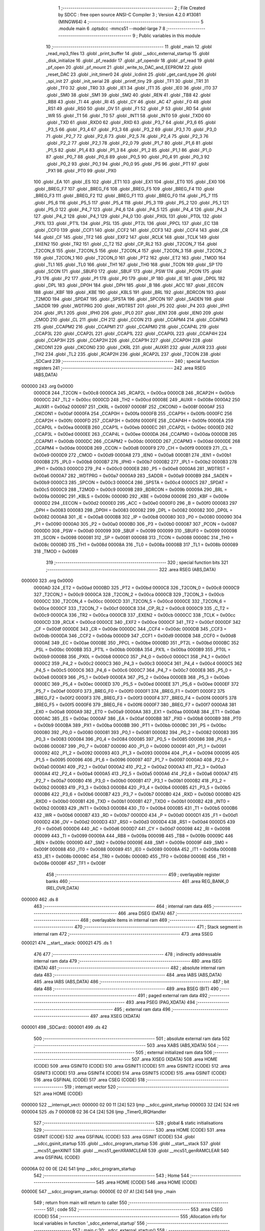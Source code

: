                                       1 ;--------------------------------------------------------
                                      2 ; File Created by SDCC : free open source ANSI-C Compiler
                                      3 ; Version 4.2.0 #13081 (MINGW64)
                                      4 ;--------------------------------------------------------
                                      5 	.module main
                                      6 	.optsdcc -mmcs51 --model-large
                                      7 	
                                      8 ;--------------------------------------------------------
                                      9 ; Public variables in this module
                                     10 ;--------------------------------------------------------
                                     11 	.globl _main
                                     12 	.globl _read_mp3_files
                                     13 	.globl _print_buffer
                                     14 	.globl __sdcc_external_startup
                                     15 	.globl _disk_initialize
                                     16 	.globl _pf_readdir
                                     17 	.globl _pf_opendir
                                     18 	.globl _pf_read
                                     19 	.globl _pf_open
                                     20 	.globl _pf_mount
                                     21 	.globl _write_to_DAC_and_EEPROM
                                     22 	.globl _reset_DAC
                                     23 	.globl _init_timer0
                                     24 	.globl _lcdinit
                                     25 	.globl _get_card_type
                                     26 	.globl _spi_init
                                     27 	.globl _init_serial
                                     28 	.globl _printf_tiny
                                     29 	.globl _TF1
                                     30 	.globl _TR1
                                     31 	.globl _TF0
                                     32 	.globl _TR0
                                     33 	.globl _IE1
                                     34 	.globl _IT1
                                     35 	.globl _IE0
                                     36 	.globl _IT0
                                     37 	.globl _SM0
                                     38 	.globl _SM1
                                     39 	.globl _SM2
                                     40 	.globl _REN
                                     41 	.globl _TB8
                                     42 	.globl _RB8
                                     43 	.globl _TI
                                     44 	.globl _RI
                                     45 	.globl _CY
                                     46 	.globl _AC
                                     47 	.globl _F0
                                     48 	.globl _RS1
                                     49 	.globl _RS0
                                     50 	.globl _OV
                                     51 	.globl _F1
                                     52 	.globl _P
                                     53 	.globl _RD
                                     54 	.globl _WR
                                     55 	.globl _T1
                                     56 	.globl _T0
                                     57 	.globl _INT1
                                     58 	.globl _INT0
                                     59 	.globl _TXD0
                                     60 	.globl _TXD
                                     61 	.globl _RXD0
                                     62 	.globl _RXD
                                     63 	.globl _P3_7
                                     64 	.globl _P3_6
                                     65 	.globl _P3_5
                                     66 	.globl _P3_4
                                     67 	.globl _P3_3
                                     68 	.globl _P3_2
                                     69 	.globl _P3_1
                                     70 	.globl _P3_0
                                     71 	.globl _P2_7
                                     72 	.globl _P2_6
                                     73 	.globl _P2_5
                                     74 	.globl _P2_4
                                     75 	.globl _P2_3
                                     76 	.globl _P2_2
                                     77 	.globl _P2_1
                                     78 	.globl _P2_0
                                     79 	.globl _P1_7
                                     80 	.globl _P1_6
                                     81 	.globl _P1_5
                                     82 	.globl _P1_4
                                     83 	.globl _P1_3
                                     84 	.globl _P1_2
                                     85 	.globl _P1_1
                                     86 	.globl _P1_0
                                     87 	.globl _P0_7
                                     88 	.globl _P0_6
                                     89 	.globl _P0_5
                                     90 	.globl _P0_4
                                     91 	.globl _P0_3
                                     92 	.globl _P0_2
                                     93 	.globl _P0_1
                                     94 	.globl _P0_0
                                     95 	.globl _PS
                                     96 	.globl _PT1
                                     97 	.globl _PX1
                                     98 	.globl _PT0
                                     99 	.globl _PX0
                                    100 	.globl _EA
                                    101 	.globl _ES
                                    102 	.globl _ET1
                                    103 	.globl _EX1
                                    104 	.globl _ET0
                                    105 	.globl _EX0
                                    106 	.globl _BREG_F7
                                    107 	.globl _BREG_F6
                                    108 	.globl _BREG_F5
                                    109 	.globl _BREG_F4
                                    110 	.globl _BREG_F3
                                    111 	.globl _BREG_F2
                                    112 	.globl _BREG_F1
                                    113 	.globl _BREG_F0
                                    114 	.globl _P5_7
                                    115 	.globl _P5_6
                                    116 	.globl _P5_5
                                    117 	.globl _P5_4
                                    118 	.globl _P5_3
                                    119 	.globl _P5_2
                                    120 	.globl _P5_1
                                    121 	.globl _P5_0
                                    122 	.globl _P4_7
                                    123 	.globl _P4_6
                                    124 	.globl _P4_5
                                    125 	.globl _P4_4
                                    126 	.globl _P4_3
                                    127 	.globl _P4_2
                                    128 	.globl _P4_1
                                    129 	.globl _P4_0
                                    130 	.globl _PX0L
                                    131 	.globl _PT0L
                                    132 	.globl _PX1L
                                    133 	.globl _PT1L
                                    134 	.globl _PSL
                                    135 	.globl _PT2L
                                    136 	.globl _PPCL
                                    137 	.globl _EC
                                    138 	.globl _CCF0
                                    139 	.globl _CCF1
                                    140 	.globl _CCF2
                                    141 	.globl _CCF3
                                    142 	.globl _CCF4
                                    143 	.globl _CR
                                    144 	.globl _CF
                                    145 	.globl _TF2
                                    146 	.globl _EXF2
                                    147 	.globl _RCLK
                                    148 	.globl _TCLK
                                    149 	.globl _EXEN2
                                    150 	.globl _TR2
                                    151 	.globl _C_T2
                                    152 	.globl _CP_RL2
                                    153 	.globl _T2CON_7
                                    154 	.globl _T2CON_6
                                    155 	.globl _T2CON_5
                                    156 	.globl _T2CON_4
                                    157 	.globl _T2CON_3
                                    158 	.globl _T2CON_2
                                    159 	.globl _T2CON_1
                                    160 	.globl _T2CON_0
                                    161 	.globl _PT2
                                    162 	.globl _ET2
                                    163 	.globl _TMOD
                                    164 	.globl _TL1
                                    165 	.globl _TL0
                                    166 	.globl _TH1
                                    167 	.globl _TH0
                                    168 	.globl _TCON
                                    169 	.globl _SP
                                    170 	.globl _SCON
                                    171 	.globl _SBUF0
                                    172 	.globl _SBUF
                                    173 	.globl _PSW
                                    174 	.globl _PCON
                                    175 	.globl _P3
                                    176 	.globl _P2
                                    177 	.globl _P1
                                    178 	.globl _P0
                                    179 	.globl _IP
                                    180 	.globl _IE
                                    181 	.globl _DP0L
                                    182 	.globl _DPL
                                    183 	.globl _DP0H
                                    184 	.globl _DPH
                                    185 	.globl _B
                                    186 	.globl _ACC
                                    187 	.globl _EECON
                                    188 	.globl _KBF
                                    189 	.globl _KBE
                                    190 	.globl _KBLS
                                    191 	.globl _BRL
                                    192 	.globl _BDRCON
                                    193 	.globl _T2MOD
                                    194 	.globl _SPDAT
                                    195 	.globl _SPSTA
                                    196 	.globl _SPCON
                                    197 	.globl _SADEN
                                    198 	.globl _SADDR
                                    199 	.globl _WDTPRG
                                    200 	.globl _WDTRST
                                    201 	.globl _P5
                                    202 	.globl _P4
                                    203 	.globl _IPH1
                                    204 	.globl _IPL1
                                    205 	.globl _IPH0
                                    206 	.globl _IPL0
                                    207 	.globl _IEN1
                                    208 	.globl _IEN0
                                    209 	.globl _CMOD
                                    210 	.globl _CL
                                    211 	.globl _CH
                                    212 	.globl _CCON
                                    213 	.globl _CCAPM4
                                    214 	.globl _CCAPM3
                                    215 	.globl _CCAPM2
                                    216 	.globl _CCAPM1
                                    217 	.globl _CCAPM0
                                    218 	.globl _CCAP4L
                                    219 	.globl _CCAP3L
                                    220 	.globl _CCAP2L
                                    221 	.globl _CCAP1L
                                    222 	.globl _CCAP0L
                                    223 	.globl _CCAP4H
                                    224 	.globl _CCAP3H
                                    225 	.globl _CCAP2H
                                    226 	.globl _CCAP1H
                                    227 	.globl _CCAP0H
                                    228 	.globl _CKCON1
                                    229 	.globl _CKCON0
                                    230 	.globl _CKRL
                                    231 	.globl _AUXR1
                                    232 	.globl _AUXR
                                    233 	.globl _TH2
                                    234 	.globl _TL2
                                    235 	.globl _RCAP2H
                                    236 	.globl _RCAP2L
                                    237 	.globl _T2CON
                                    238 	.globl _SDCard
                                    239 ;--------------------------------------------------------
                                    240 ; special function registers
                                    241 ;--------------------------------------------------------
                                    242 	.area RSEG    (ABS,DATA)
      000000                        243 	.org 0x0000
                           0000C8   244 _T2CON	=	0x00c8
                           0000CA   245 _RCAP2L	=	0x00ca
                           0000CB   246 _RCAP2H	=	0x00cb
                           0000CC   247 _TL2	=	0x00cc
                           0000CD   248 _TH2	=	0x00cd
                           00008E   249 _AUXR	=	0x008e
                           0000A2   250 _AUXR1	=	0x00a2
                           000097   251 _CKRL	=	0x0097
                           00008F   252 _CKCON0	=	0x008f
                           0000AF   253 _CKCON1	=	0x00af
                           0000FA   254 _CCAP0H	=	0x00fa
                           0000FB   255 _CCAP1H	=	0x00fb
                           0000FC   256 _CCAP2H	=	0x00fc
                           0000FD   257 _CCAP3H	=	0x00fd
                           0000FE   258 _CCAP4H	=	0x00fe
                           0000EA   259 _CCAP0L	=	0x00ea
                           0000EB   260 _CCAP1L	=	0x00eb
                           0000EC   261 _CCAP2L	=	0x00ec
                           0000ED   262 _CCAP3L	=	0x00ed
                           0000EE   263 _CCAP4L	=	0x00ee
                           0000DA   264 _CCAPM0	=	0x00da
                           0000DB   265 _CCAPM1	=	0x00db
                           0000DC   266 _CCAPM2	=	0x00dc
                           0000DD   267 _CCAPM3	=	0x00dd
                           0000DE   268 _CCAPM4	=	0x00de
                           0000D8   269 _CCON	=	0x00d8
                           0000F9   270 _CH	=	0x00f9
                           0000E9   271 _CL	=	0x00e9
                           0000D9   272 _CMOD	=	0x00d9
                           0000A8   273 _IEN0	=	0x00a8
                           0000B1   274 _IEN1	=	0x00b1
                           0000B8   275 _IPL0	=	0x00b8
                           0000B7   276 _IPH0	=	0x00b7
                           0000B2   277 _IPL1	=	0x00b2
                           0000B3   278 _IPH1	=	0x00b3
                           0000C0   279 _P4	=	0x00c0
                           0000E8   280 _P5	=	0x00e8
                           0000A6   281 _WDTRST	=	0x00a6
                           0000A7   282 _WDTPRG	=	0x00a7
                           0000A9   283 _SADDR	=	0x00a9
                           0000B9   284 _SADEN	=	0x00b9
                           0000C3   285 _SPCON	=	0x00c3
                           0000C4   286 _SPSTA	=	0x00c4
                           0000C5   287 _SPDAT	=	0x00c5
                           0000C9   288 _T2MOD	=	0x00c9
                           00009B   289 _BDRCON	=	0x009b
                           00009A   290 _BRL	=	0x009a
                           00009C   291 _KBLS	=	0x009c
                           00009D   292 _KBE	=	0x009d
                           00009E   293 _KBF	=	0x009e
                           0000D2   294 _EECON	=	0x00d2
                           0000E0   295 _ACC	=	0x00e0
                           0000F0   296 _B	=	0x00f0
                           000083   297 _DPH	=	0x0083
                           000083   298 _DP0H	=	0x0083
                           000082   299 _DPL	=	0x0082
                           000082   300 _DP0L	=	0x0082
                           0000A8   301 _IE	=	0x00a8
                           0000B8   302 _IP	=	0x00b8
                           000080   303 _P0	=	0x0080
                           000090   304 _P1	=	0x0090
                           0000A0   305 _P2	=	0x00a0
                           0000B0   306 _P3	=	0x00b0
                           000087   307 _PCON	=	0x0087
                           0000D0   308 _PSW	=	0x00d0
                           000099   309 _SBUF	=	0x0099
                           000099   310 _SBUF0	=	0x0099
                           000098   311 _SCON	=	0x0098
                           000081   312 _SP	=	0x0081
                           000088   313 _TCON	=	0x0088
                           00008C   314 _TH0	=	0x008c
                           00008D   315 _TH1	=	0x008d
                           00008A   316 _TL0	=	0x008a
                           00008B   317 _TL1	=	0x008b
                           000089   318 _TMOD	=	0x0089
                                    319 ;--------------------------------------------------------
                                    320 ; special function bits
                                    321 ;--------------------------------------------------------
                                    322 	.area RSEG    (ABS,DATA)
      000000                        323 	.org 0x0000
                           0000AD   324 _ET2	=	0x00ad
                           0000BD   325 _PT2	=	0x00bd
                           0000C8   326 _T2CON_0	=	0x00c8
                           0000C9   327 _T2CON_1	=	0x00c9
                           0000CA   328 _T2CON_2	=	0x00ca
                           0000CB   329 _T2CON_3	=	0x00cb
                           0000CC   330 _T2CON_4	=	0x00cc
                           0000CD   331 _T2CON_5	=	0x00cd
                           0000CE   332 _T2CON_6	=	0x00ce
                           0000CF   333 _T2CON_7	=	0x00cf
                           0000C8   334 _CP_RL2	=	0x00c8
                           0000C9   335 _C_T2	=	0x00c9
                           0000CA   336 _TR2	=	0x00ca
                           0000CB   337 _EXEN2	=	0x00cb
                           0000CC   338 _TCLK	=	0x00cc
                           0000CD   339 _RCLK	=	0x00cd
                           0000CE   340 _EXF2	=	0x00ce
                           0000CF   341 _TF2	=	0x00cf
                           0000DF   342 _CF	=	0x00df
                           0000DE   343 _CR	=	0x00de
                           0000DC   344 _CCF4	=	0x00dc
                           0000DB   345 _CCF3	=	0x00db
                           0000DA   346 _CCF2	=	0x00da
                           0000D9   347 _CCF1	=	0x00d9
                           0000D8   348 _CCF0	=	0x00d8
                           0000AE   349 _EC	=	0x00ae
                           0000BE   350 _PPCL	=	0x00be
                           0000BD   351 _PT2L	=	0x00bd
                           0000BC   352 _PSL	=	0x00bc
                           0000BB   353 _PT1L	=	0x00bb
                           0000BA   354 _PX1L	=	0x00ba
                           0000B9   355 _PT0L	=	0x00b9
                           0000B8   356 _PX0L	=	0x00b8
                           0000C0   357 _P4_0	=	0x00c0
                           0000C1   358 _P4_1	=	0x00c1
                           0000C2   359 _P4_2	=	0x00c2
                           0000C3   360 _P4_3	=	0x00c3
                           0000C4   361 _P4_4	=	0x00c4
                           0000C5   362 _P4_5	=	0x00c5
                           0000C6   363 _P4_6	=	0x00c6
                           0000C7   364 _P4_7	=	0x00c7
                           0000E8   365 _P5_0	=	0x00e8
                           0000E9   366 _P5_1	=	0x00e9
                           0000EA   367 _P5_2	=	0x00ea
                           0000EB   368 _P5_3	=	0x00eb
                           0000EC   369 _P5_4	=	0x00ec
                           0000ED   370 _P5_5	=	0x00ed
                           0000EE   371 _P5_6	=	0x00ee
                           0000EF   372 _P5_7	=	0x00ef
                           0000F0   373 _BREG_F0	=	0x00f0
                           0000F1   374 _BREG_F1	=	0x00f1
                           0000F2   375 _BREG_F2	=	0x00f2
                           0000F3   376 _BREG_F3	=	0x00f3
                           0000F4   377 _BREG_F4	=	0x00f4
                           0000F5   378 _BREG_F5	=	0x00f5
                           0000F6   379 _BREG_F6	=	0x00f6
                           0000F7   380 _BREG_F7	=	0x00f7
                           0000A8   381 _EX0	=	0x00a8
                           0000A9   382 _ET0	=	0x00a9
                           0000AA   383 _EX1	=	0x00aa
                           0000AB   384 _ET1	=	0x00ab
                           0000AC   385 _ES	=	0x00ac
                           0000AF   386 _EA	=	0x00af
                           0000B8   387 _PX0	=	0x00b8
                           0000B9   388 _PT0	=	0x00b9
                           0000BA   389 _PX1	=	0x00ba
                           0000BB   390 _PT1	=	0x00bb
                           0000BC   391 _PS	=	0x00bc
                           000080   392 _P0_0	=	0x0080
                           000081   393 _P0_1	=	0x0081
                           000082   394 _P0_2	=	0x0082
                           000083   395 _P0_3	=	0x0083
                           000084   396 _P0_4	=	0x0084
                           000085   397 _P0_5	=	0x0085
                           000086   398 _P0_6	=	0x0086
                           000087   399 _P0_7	=	0x0087
                           000090   400 _P1_0	=	0x0090
                           000091   401 _P1_1	=	0x0091
                           000092   402 _P1_2	=	0x0092
                           000093   403 _P1_3	=	0x0093
                           000094   404 _P1_4	=	0x0094
                           000095   405 _P1_5	=	0x0095
                           000096   406 _P1_6	=	0x0096
                           000097   407 _P1_7	=	0x0097
                           0000A0   408 _P2_0	=	0x00a0
                           0000A1   409 _P2_1	=	0x00a1
                           0000A2   410 _P2_2	=	0x00a2
                           0000A3   411 _P2_3	=	0x00a3
                           0000A4   412 _P2_4	=	0x00a4
                           0000A5   413 _P2_5	=	0x00a5
                           0000A6   414 _P2_6	=	0x00a6
                           0000A7   415 _P2_7	=	0x00a7
                           0000B0   416 _P3_0	=	0x00b0
                           0000B1   417 _P3_1	=	0x00b1
                           0000B2   418 _P3_2	=	0x00b2
                           0000B3   419 _P3_3	=	0x00b3
                           0000B4   420 _P3_4	=	0x00b4
                           0000B5   421 _P3_5	=	0x00b5
                           0000B6   422 _P3_6	=	0x00b6
                           0000B7   423 _P3_7	=	0x00b7
                           0000B0   424 _RXD	=	0x00b0
                           0000B0   425 _RXD0	=	0x00b0
                           0000B1   426 _TXD	=	0x00b1
                           0000B1   427 _TXD0	=	0x00b1
                           0000B2   428 _INT0	=	0x00b2
                           0000B3   429 _INT1	=	0x00b3
                           0000B4   430 _T0	=	0x00b4
                           0000B5   431 _T1	=	0x00b5
                           0000B6   432 _WR	=	0x00b6
                           0000B7   433 _RD	=	0x00b7
                           0000D0   434 _P	=	0x00d0
                           0000D1   435 _F1	=	0x00d1
                           0000D2   436 _OV	=	0x00d2
                           0000D3   437 _RS0	=	0x00d3
                           0000D4   438 _RS1	=	0x00d4
                           0000D5   439 _F0	=	0x00d5
                           0000D6   440 _AC	=	0x00d6
                           0000D7   441 _CY	=	0x00d7
                           000098   442 _RI	=	0x0098
                           000099   443 _TI	=	0x0099
                           00009A   444 _RB8	=	0x009a
                           00009B   445 _TB8	=	0x009b
                           00009C   446 _REN	=	0x009c
                           00009D   447 _SM2	=	0x009d
                           00009E   448 _SM1	=	0x009e
                           00009F   449 _SM0	=	0x009f
                           000088   450 _IT0	=	0x0088
                           000089   451 _IE0	=	0x0089
                           00008A   452 _IT1	=	0x008a
                           00008B   453 _IE1	=	0x008b
                           00008C   454 _TR0	=	0x008c
                           00008D   455 _TF0	=	0x008d
                           00008E   456 _TR1	=	0x008e
                           00008F   457 _TF1	=	0x008f
                                    458 ;--------------------------------------------------------
                                    459 ; overlayable register banks
                                    460 ;--------------------------------------------------------
                                    461 	.area REG_BANK_0	(REL,OVR,DATA)
      000000                        462 	.ds 8
                                    463 ;--------------------------------------------------------
                                    464 ; internal ram data
                                    465 ;--------------------------------------------------------
                                    466 	.area DSEG    (DATA)
                                    467 ;--------------------------------------------------------
                                    468 ; overlayable items in internal ram
                                    469 ;--------------------------------------------------------
                                    470 ;--------------------------------------------------------
                                    471 ; Stack segment in internal ram
                                    472 ;--------------------------------------------------------
                                    473 	.area	SSEG
      000021                        474 __start__stack:
      000021                        475 	.ds	1
                                    476 
                                    477 ;--------------------------------------------------------
                                    478 ; indirectly addressable internal ram data
                                    479 ;--------------------------------------------------------
                                    480 	.area ISEG    (DATA)
                                    481 ;--------------------------------------------------------
                                    482 ; absolute internal ram data
                                    483 ;--------------------------------------------------------
                                    484 	.area IABS    (ABS,DATA)
                                    485 	.area IABS    (ABS,DATA)
                                    486 ;--------------------------------------------------------
                                    487 ; bit data
                                    488 ;--------------------------------------------------------
                                    489 	.area BSEG    (BIT)
                                    490 ;--------------------------------------------------------
                                    491 ; paged external ram data
                                    492 ;--------------------------------------------------------
                                    493 	.area PSEG    (PAG,XDATA)
                                    494 ;--------------------------------------------------------
                                    495 ; external ram data
                                    496 ;--------------------------------------------------------
                                    497 	.area XSEG    (XDATA)
      000001                        498 _SDCard::
      000001                        499 	.ds 42
                                    500 ;--------------------------------------------------------
                                    501 ; absolute external ram data
                                    502 ;--------------------------------------------------------
                                    503 	.area XABS    (ABS,XDATA)
                                    504 ;--------------------------------------------------------
                                    505 ; external initialized ram data
                                    506 ;--------------------------------------------------------
                                    507 	.area XISEG   (XDATA)
                                    508 	.area HOME    (CODE)
                                    509 	.area GSINIT0 (CODE)
                                    510 	.area GSINIT1 (CODE)
                                    511 	.area GSINIT2 (CODE)
                                    512 	.area GSINIT3 (CODE)
                                    513 	.area GSINIT4 (CODE)
                                    514 	.area GSINIT5 (CODE)
                                    515 	.area GSINIT  (CODE)
                                    516 	.area GSFINAL (CODE)
                                    517 	.area CSEG    (CODE)
                                    518 ;--------------------------------------------------------
                                    519 ; interrupt vector
                                    520 ;--------------------------------------------------------
                                    521 	.area HOME    (CODE)
      000000                        522 __interrupt_vect:
      000000 02 00 11         [24]  523 	ljmp	__sdcc_gsinit_startup
      000003 32               [24]  524 	reti
      000004                        525 	.ds	7
      00000B 02 36 C4         [24]  526 	ljmp	_Timer0_IRQHandler
                                    527 ;--------------------------------------------------------
                                    528 ; global & static initialisations
                                    529 ;--------------------------------------------------------
                                    530 	.area HOME    (CODE)
                                    531 	.area GSINIT  (CODE)
                                    532 	.area GSFINAL (CODE)
                                    533 	.area GSINIT  (CODE)
                                    534 	.globl __sdcc_gsinit_startup
                                    535 	.globl __sdcc_program_startup
                                    536 	.globl __start__stack
                                    537 	.globl __mcs51_genXINIT
                                    538 	.globl __mcs51_genXRAMCLEAR
                                    539 	.globl __mcs51_genRAMCLEAR
                                    540 	.area GSFINAL (CODE)
      00006A 02 00 0E         [24]  541 	ljmp	__sdcc_program_startup
                                    542 ;--------------------------------------------------------
                                    543 ; Home
                                    544 ;--------------------------------------------------------
                                    545 	.area HOME    (CODE)
                                    546 	.area HOME    (CODE)
      00000E                        547 __sdcc_program_startup:
      00000E 02 07 A1         [24]  548 	ljmp	_main
                                    549 ;	return from main will return to caller
                                    550 ;--------------------------------------------------------
                                    551 ; code
                                    552 ;--------------------------------------------------------
                                    553 	.area CSEG    (CODE)
                                    554 ;------------------------------------------------------------
                                    555 ;Allocation info for local variables in function '_sdcc_external_startup'
                                    556 ;------------------------------------------------------------
                                    557 ;	main.c:30: _sdcc_external_startup()
                                    558 ;	-----------------------------------------
                                    559 ;	 function _sdcc_external_startup
                                    560 ;	-----------------------------------------
      00051C                        561 __sdcc_external_startup:
                           000007   562 	ar7 = 0x07
                           000006   563 	ar6 = 0x06
                           000005   564 	ar5 = 0x05
                           000004   565 	ar4 = 0x04
                           000003   566 	ar3 = 0x03
                           000002   567 	ar2 = 0x02
                           000001   568 	ar1 = 0x01
                           000000   569 	ar0 = 0x00
                                    570 ;	main.c:33: AUXR |= (XRS1 | XRS0);
      00051C 43 8E 0C         [24]  571 	orl	_AUXR,#0x0c
                                    572 ;	main.c:34: AUXR &= ~(XRS2);
      00051F 53 8E EF         [24]  573 	anl	_AUXR,#0xef
                                    574 ;	main.c:36: init_serial();
      000522 12 31 A9         [24]  575 	lcall	_init_serial
                                    576 ;	main.c:37: return 0;
      000525 90 00 00         [24]  577 	mov	dptr,#0x0000
                                    578 ;	main.c:38: }
      000528 22               [24]  579 	ret
                                    580 ;------------------------------------------------------------
                                    581 ;Allocation info for local variables in function 'print_buffer'
                                    582 ;------------------------------------------------------------
                                    583 ;buff                      Allocated to registers r5 r6 r7 
                                    584 ;i                         Allocated to registers r3 r4 
                                    585 ;------------------------------------------------------------
                                    586 ;	main.c:40: void print_buffer(const BYTE *buff)
                                    587 ;	-----------------------------------------
                                    588 ;	 function print_buffer
                                    589 ;	-----------------------------------------
      000529                        590 _print_buffer:
      000529 AD 82            [24]  591 	mov	r5,dpl
      00052B AE 83            [24]  592 	mov	r6,dph
      00052D AF F0            [24]  593 	mov	r7,b
                                    594 ;	main.c:42: for(int i=0;i<RD_BLOCK_SIZE;i++){
      00052F 7B 00            [12]  595 	mov	r3,#0x00
      000531 7C 00            [12]  596 	mov	r4,#0x00
      000533                        597 00105$:
      000533 C3               [12]  598 	clr	c
      000534 EB               [12]  599 	mov	a,r3
      000535 94 40            [12]  600 	subb	a,#0x40
      000537 EC               [12]  601 	mov	a,r4
      000538 64 80            [12]  602 	xrl	a,#0x80
      00053A 94 80            [12]  603 	subb	a,#0x80
      00053C 40 01            [24]  604 	jc	00122$
      00053E 22               [24]  605 	ret
      00053F                        606 00122$:
                                    607 ;	main.c:43: if(((i + 1) >> 4) == 0){
      00053F 74 01            [12]  608 	mov	a,#0x01
      000541 2B               [12]  609 	add	a,r3
      000542 F9               [12]  610 	mov	r1,a
      000543 E4               [12]  611 	clr	a
      000544 3C               [12]  612 	addc	a,r4
      000545 C4               [12]  613 	swap	a
      000546 C9               [12]  614 	xch	a,r1
      000547 C4               [12]  615 	swap	a
      000548 54 0F            [12]  616 	anl	a,#0x0f
      00054A 69               [12]  617 	xrl	a,r1
      00054B C9               [12]  618 	xch	a,r1
      00054C 54 0F            [12]  619 	anl	a,#0x0f
      00054E C9               [12]  620 	xch	a,r1
      00054F 69               [12]  621 	xrl	a,r1
      000550 C9               [12]  622 	xch	a,r1
      000551 30 E3 02         [24]  623 	jnb	acc.3,00123$
      000554 44 F0            [12]  624 	orl	a,#0xf0
      000556                        625 00123$:
      000556 49               [12]  626 	orl	a,r1
      000557 70 23            [24]  627 	jnz	00102$
                                    628 ;	main.c:44: printf_tiny("\r\n");
      000559 C0 07            [24]  629 	push	ar7
      00055B C0 06            [24]  630 	push	ar6
      00055D C0 05            [24]  631 	push	ar5
      00055F C0 04            [24]  632 	push	ar4
      000561 C0 03            [24]  633 	push	ar3
      000563 74 45            [12]  634 	mov	a,#___str_0
      000565 C0 E0            [24]  635 	push	acc
      000567 74 3E            [12]  636 	mov	a,#(___str_0 >> 8)
      000569 C0 E0            [24]  637 	push	acc
      00056B 12 38 74         [24]  638 	lcall	_printf_tiny
      00056E 15 81            [12]  639 	dec	sp
      000570 15 81            [12]  640 	dec	sp
      000572 D0 03            [24]  641 	pop	ar3
      000574 D0 04            [24]  642 	pop	ar4
      000576 D0 05            [24]  643 	pop	ar5
      000578 D0 06            [24]  644 	pop	ar6
      00057A D0 07            [24]  645 	pop	ar7
      00057C                        646 00102$:
                                    647 ;	main.c:46: printf_tiny("%x ", buff[i]);
      00057C EB               [12]  648 	mov	a,r3
      00057D 2D               [12]  649 	add	a,r5
      00057E F8               [12]  650 	mov	r0,a
      00057F EC               [12]  651 	mov	a,r4
      000580 3E               [12]  652 	addc	a,r6
      000581 F9               [12]  653 	mov	r1,a
      000582 8F 02            [24]  654 	mov	ar2,r7
      000584 88 82            [24]  655 	mov	dpl,r0
      000586 89 83            [24]  656 	mov	dph,r1
      000588 8A F0            [24]  657 	mov	b,r2
      00058A 12 3A A5         [24]  658 	lcall	__gptrget
      00058D F8               [12]  659 	mov	r0,a
      00058E 7A 00            [12]  660 	mov	r2,#0x00
      000590 C0 07            [24]  661 	push	ar7
      000592 C0 06            [24]  662 	push	ar6
      000594 C0 05            [24]  663 	push	ar5
      000596 C0 04            [24]  664 	push	ar4
      000598 C0 03            [24]  665 	push	ar3
      00059A C0 00            [24]  666 	push	ar0
      00059C C0 02            [24]  667 	push	ar2
      00059E 74 48            [12]  668 	mov	a,#___str_1
      0005A0 C0 E0            [24]  669 	push	acc
      0005A2 74 3E            [12]  670 	mov	a,#(___str_1 >> 8)
      0005A4 C0 E0            [24]  671 	push	acc
      0005A6 12 38 74         [24]  672 	lcall	_printf_tiny
      0005A9 E5 81            [12]  673 	mov	a,sp
      0005AB 24 FC            [12]  674 	add	a,#0xfc
      0005AD F5 81            [12]  675 	mov	sp,a
      0005AF D0 03            [24]  676 	pop	ar3
      0005B1 D0 04            [24]  677 	pop	ar4
      0005B3 D0 05            [24]  678 	pop	ar5
      0005B5 D0 06            [24]  679 	pop	ar6
      0005B7 D0 07            [24]  680 	pop	ar7
                                    681 ;	main.c:42: for(int i=0;i<RD_BLOCK_SIZE;i++){
      0005B9 0B               [12]  682 	inc	r3
      0005BA BB 00 01         [24]  683 	cjne	r3,#0x00,00125$
      0005BD 0C               [12]  684 	inc	r4
      0005BE                        685 00125$:
                                    686 ;	main.c:48: }
      0005BE 02 05 33         [24]  687 	ljmp	00105$
                                    688 ;------------------------------------------------------------
                                    689 ;Allocation info for local variables in function 'read_mp3_files'
                                    690 ;------------------------------------------------------------
                                    691 ;res                       Allocated to registers 
                                    692 ;fno                       Allocated to stack - _bp +5
                                    693 ;dir                       Allocated to stack - _bp +29
                                    694 ;buff                      Allocated to stack - _bp +46
                                    695 ;br                        Allocated to stack - _bp +27
                                    696 ;sloc0                     Allocated to stack - _bp +1
                                    697 ;sloc1                     Allocated to stack - _bp +2
                                    698 ;------------------------------------------------------------
                                    699 ;	main.c:50: void read_mp3_files(void)
                                    700 ;	-----------------------------------------
                                    701 ;	 function read_mp3_files
                                    702 ;	-----------------------------------------
      0005C1                        703 _read_mp3_files:
      0005C1 C0 08            [24]  704 	push	_bp
      0005C3 E5 81            [12]  705 	mov	a,sp
      0005C5 F5 08            [12]  706 	mov	_bp,a
      0005C7 24 6D            [12]  707 	add	a,#0x6d
      0005C9 F5 81            [12]  708 	mov	sp,a
                                    709 ;	main.c:58: res = pf_opendir(&dir, "/");
      0005CB E5 08            [12]  710 	mov	a,_bp
      0005CD 24 1D            [12]  711 	add	a,#0x1d
      0005CF FF               [12]  712 	mov	r7,a
      0005D0 FC               [12]  713 	mov	r4,a
      0005D1 7D 00            [12]  714 	mov	r5,#0x00
      0005D3 7E 40            [12]  715 	mov	r6,#0x40
      0005D5 C0 07            [24]  716 	push	ar7
      0005D7 74 4C            [12]  717 	mov	a,#___str_2
      0005D9 C0 E0            [24]  718 	push	acc
      0005DB 74 3E            [12]  719 	mov	a,#(___str_2 >> 8)
      0005DD C0 E0            [24]  720 	push	acc
      0005DF 74 80            [12]  721 	mov	a,#0x80
      0005E1 C0 E0            [24]  722 	push	acc
      0005E3 8C 82            [24]  723 	mov	dpl,r4
      0005E5 8D 83            [24]  724 	mov	dph,r5
      0005E7 8E F0            [24]  725 	mov	b,r6
      0005E9 12 2B 2C         [24]  726 	lcall	_pf_opendir
      0005EC AE 82            [24]  727 	mov	r6,dpl
      0005EE 15 81            [12]  728 	dec	sp
      0005F0 15 81            [12]  729 	dec	sp
      0005F2 15 81            [12]  730 	dec	sp
      0005F4 D0 07            [24]  731 	pop	ar7
                                    732 ;	main.c:59: if (res == FR_OK) {
      0005F6 EE               [12]  733 	mov	a,r6
      0005F7 60 03            [24]  734 	jz	00152$
      0005F9 02 07 9B         [24]  735 	ljmp	00113$
      0005FC                        736 00152$:
      0005FC E5 08            [12]  737 	mov	a,_bp
      0005FE 24 2E            [12]  738 	add	a,#0x2e
      000600 FE               [12]  739 	mov	r6,a
      000601 E5 08            [12]  740 	mov	a,_bp
      000603 24 05            [12]  741 	add	a,#0x05
      000605 FD               [12]  742 	mov	r5,a
      000606 A8 08            [24]  743 	mov	r0,_bp
      000608 08               [12]  744 	inc	r0
      000609 A6 07            [24]  745 	mov	@r0,ar7
      00060B 8E 04            [24]  746 	mov	ar4,r6
      00060D                        747 00114$:
                                    748 ;	main.c:62: res = pf_readdir(&dir, &fno);
      00060D C0 04            [24]  749 	push	ar4
      00060F A8 08            [24]  750 	mov	r0,_bp
      000611 08               [12]  751 	inc	r0
      000612 08               [12]  752 	inc	r0
      000613 A6 05            [24]  753 	mov	@r0,ar5
      000615 08               [12]  754 	inc	r0
      000616 76 00            [12]  755 	mov	@r0,#0x00
      000618 08               [12]  756 	inc	r0
      000619 76 40            [12]  757 	mov	@r0,#0x40
      00061B A8 08            [24]  758 	mov	r0,_bp
      00061D 08               [12]  759 	inc	r0
      00061E 86 03            [24]  760 	mov	ar3,@r0
      000620 7C 00            [12]  761 	mov	r4,#0x00
      000622 7F 40            [12]  762 	mov	r7,#0x40
      000624 C0 06            [24]  763 	push	ar6
      000626 C0 05            [24]  764 	push	ar5
      000628 C0 04            [24]  765 	push	ar4
      00062A A8 08            [24]  766 	mov	r0,_bp
      00062C 08               [12]  767 	inc	r0
      00062D 08               [12]  768 	inc	r0
      00062E E6               [12]  769 	mov	a,@r0
      00062F C0 E0            [24]  770 	push	acc
      000631 08               [12]  771 	inc	r0
      000632 E6               [12]  772 	mov	a,@r0
      000633 C0 E0            [24]  773 	push	acc
      000635 08               [12]  774 	inc	r0
      000636 E6               [12]  775 	mov	a,@r0
      000637 C0 E0            [24]  776 	push	acc
      000639 8B 82            [24]  777 	mov	dpl,r3
      00063B 8C 83            [24]  778 	mov	dph,r4
      00063D 8F F0            [24]  779 	mov	b,r7
      00063F 12 2C 3D         [24]  780 	lcall	_pf_readdir
      000642 AF 82            [24]  781 	mov	r7,dpl
      000644 15 81            [12]  782 	dec	sp
      000646 15 81            [12]  783 	dec	sp
      000648 15 81            [12]  784 	dec	sp
      00064A D0 04            [24]  785 	pop	ar4
      00064C D0 05            [24]  786 	pop	ar5
      00064E D0 06            [24]  787 	pop	ar6
                                    788 ;	main.c:63: if (res != FR_OK || fno.fname[0] == 0){
      000650 D0 04            [24]  789 	pop	ar4
      000652 EF               [12]  790 	mov	a,r7
      000653 70 07            [24]  791 	jnz	00101$
      000655 74 09            [12]  792 	mov	a,#0x09
      000657 2D               [12]  793 	add	a,r5
      000658 F9               [12]  794 	mov	r1,a
      000659 E7               [12]  795 	mov	a,@r1
      00065A 70 12            [24]  796 	jnz	00102$
      00065C                        797 00101$:
                                    798 ;	main.c:64: printf_tiny("No more files found\r\n");
      00065C 74 4E            [12]  799 	mov	a,#___str_3
      00065E C0 E0            [24]  800 	push	acc
      000660 74 3E            [12]  801 	mov	a,#(___str_3 >> 8)
      000662 C0 E0            [24]  802 	push	acc
      000664 12 38 74         [24]  803 	lcall	_printf_tiny
      000667 15 81            [12]  804 	dec	sp
      000669 15 81            [12]  805 	dec	sp
                                    806 ;	main.c:65: break;
      00066B 02 07 9B         [24]  807 	ljmp	00113$
      00066E                        808 00102$:
                                    809 ;	main.c:67: printf_tiny("reading file /%s ...\r\n",fno.fname);
      00066E C0 04            [24]  810 	push	ar4
      000670 74 09            [12]  811 	mov	a,#0x09
      000672 2D               [12]  812 	add	a,r5
      000673 FF               [12]  813 	mov	r7,a
      000674 FA               [12]  814 	mov	r2,a
      000675 7B 00            [12]  815 	mov	r3,#0x00
      000677 7C 40            [12]  816 	mov	r4,#0x40
      000679 C0 07            [24]  817 	push	ar7
      00067B C0 06            [24]  818 	push	ar6
      00067D C0 05            [24]  819 	push	ar5
      00067F C0 04            [24]  820 	push	ar4
      000681 C0 02            [24]  821 	push	ar2
      000683 C0 03            [24]  822 	push	ar3
      000685 C0 04            [24]  823 	push	ar4
      000687 74 64            [12]  824 	mov	a,#___str_4
      000689 C0 E0            [24]  825 	push	acc
      00068B 74 3E            [12]  826 	mov	a,#(___str_4 >> 8)
      00068D C0 E0            [24]  827 	push	acc
      00068F 12 38 74         [24]  828 	lcall	_printf_tiny
      000692 E5 81            [12]  829 	mov	a,sp
      000694 24 FB            [12]  830 	add	a,#0xfb
      000696 F5 81            [12]  831 	mov	sp,a
      000698 D0 04            [24]  832 	pop	ar4
      00069A D0 05            [24]  833 	pop	ar5
      00069C D0 06            [24]  834 	pop	ar6
      00069E D0 07            [24]  835 	pop	ar7
                                    836 ;	main.c:70: res = pf_open(fno.fname);
      0006A0 8F 04            [24]  837 	mov	ar4,r7
      0006A2 7B 00            [12]  838 	mov	r3,#0x00
      0006A4 7A 40            [12]  839 	mov	r2,#0x40
      0006A6 8C 82            [24]  840 	mov	dpl,r4
      0006A8 8B 83            [24]  841 	mov	dph,r3
      0006AA 8A F0            [24]  842 	mov	b,r2
      0006AC C0 07            [24]  843 	push	ar7
      0006AE C0 06            [24]  844 	push	ar6
      0006B0 C0 05            [24]  845 	push	ar5
      0006B2 12 24 48         [24]  846 	lcall	_pf_open
      0006B5 AC 82            [24]  847 	mov	r4,dpl
      0006B7 D0 05            [24]  848 	pop	ar5
      0006B9 D0 06            [24]  849 	pop	ar6
      0006BB D0 07            [24]  850 	pop	ar7
      0006BD EC               [12]  851 	mov	a,r4
                                    852 ;	main.c:71: if (res != FR_OK){
      0006BE D0 04            [24]  853 	pop	ar4
      0006C0 60 20            [24]  854 	jz	00108$
                                    855 ;	main.c:72: printf_tiny("Error: failed to open %s\r\n", fno.fname);
      0006C2 8F 03            [24]  856 	mov	ar3,r7
      0006C4 7F 00            [12]  857 	mov	r7,#0x00
      0006C6 7E 40            [12]  858 	mov	r6,#0x40
      0006C8 C0 03            [24]  859 	push	ar3
      0006CA C0 07            [24]  860 	push	ar7
      0006CC C0 06            [24]  861 	push	ar6
      0006CE 74 7B            [12]  862 	mov	a,#___str_5
      0006D0 C0 E0            [24]  863 	push	acc
      0006D2 74 3E            [12]  864 	mov	a,#(___str_5 >> 8)
      0006D4 C0 E0            [24]  865 	push	acc
      0006D6 12 38 74         [24]  866 	lcall	_printf_tiny
      0006D9 E5 81            [12]  867 	mov	a,sp
      0006DB 24 FB            [12]  868 	add	a,#0xfb
      0006DD F5 81            [12]  869 	mov	sp,a
                                    870 ;	main.c:73: break;
      0006DF 02 07 9B         [24]  871 	ljmp	00113$
                                    872 ;	main.c:77: do{
      0006E2                        873 00108$:
                                    874 ;	main.c:79: res = pf_read(buff, RD_BLOCK_SIZE, &br);
      0006E2 C0 04            [24]  875 	push	ar4
      0006E4 E5 08            [12]  876 	mov	a,_bp
      0006E6 24 1B            [12]  877 	add	a,#0x1b
      0006E8 FB               [12]  878 	mov	r3,a
      0006E9 A8 08            [24]  879 	mov	r0,_bp
      0006EB 08               [12]  880 	inc	r0
      0006EC 08               [12]  881 	inc	r0
      0006ED A6 03            [24]  882 	mov	@r0,ar3
      0006EF 08               [12]  883 	inc	r0
      0006F0 76 00            [12]  884 	mov	@r0,#0x00
      0006F2 08               [12]  885 	inc	r0
      0006F3 76 40            [12]  886 	mov	@r0,#0x40
      0006F5 8E 02            [24]  887 	mov	ar2,r6
      0006F7 7B 00            [12]  888 	mov	r3,#0x00
      0006F9 7C 40            [12]  889 	mov	r4,#0x40
      0006FB C0 07            [24]  890 	push	ar7
      0006FD C0 06            [24]  891 	push	ar6
      0006FF C0 05            [24]  892 	push	ar5
      000701 A8 08            [24]  893 	mov	r0,_bp
      000703 08               [12]  894 	inc	r0
      000704 08               [12]  895 	inc	r0
      000705 E6               [12]  896 	mov	a,@r0
      000706 C0 E0            [24]  897 	push	acc
      000708 08               [12]  898 	inc	r0
      000709 E6               [12]  899 	mov	a,@r0
      00070A C0 E0            [24]  900 	push	acc
      00070C 08               [12]  901 	inc	r0
      00070D E6               [12]  902 	mov	a,@r0
      00070E C0 E0            [24]  903 	push	acc
      000710 EC               [12]  904 	mov	a,r4
      000711 C0 E0            [24]  905 	push	acc
      000713 E4               [12]  906 	clr	a
      000714 C0 E0            [24]  907 	push	acc
      000716 8A 82            [24]  908 	mov	dpl,r2
      000718 8B 83            [24]  909 	mov	dph,r3
      00071A 8C F0            [24]  910 	mov	b,r4
      00071C 12 25 F4         [24]  911 	lcall	_pf_read
      00071F AC 82            [24]  912 	mov	r4,dpl
      000721 E5 81            [12]  913 	mov	a,sp
      000723 24 FB            [12]  914 	add	a,#0xfb
      000725 F5 81            [12]  915 	mov	sp,a
      000727 D0 05            [24]  916 	pop	ar5
      000729 D0 06            [24]  917 	pop	ar6
      00072B D0 07            [24]  918 	pop	ar7
                                    919 ;	main.c:81: if(res != FR_OK){
      00072D EC               [12]  920 	mov	a,r4
      00072E D0 04            [24]  921 	pop	ar4
      000730 60 32            [24]  922 	jz	00107$
                                    923 ;	main.c:82: printf_tiny("Error: failed to read %s\r\n", fno.fname);
      000732 C0 04            [24]  924 	push	ar4
      000734 8F 03            [24]  925 	mov	ar3,r7
      000736 8B 02            [24]  926 	mov	ar2,r3
      000738 7B 00            [12]  927 	mov	r3,#0x00
      00073A 7C 40            [12]  928 	mov	r4,#0x40
      00073C C0 06            [24]  929 	push	ar6
      00073E C0 05            [24]  930 	push	ar5
      000740 C0 04            [24]  931 	push	ar4
      000742 C0 02            [24]  932 	push	ar2
      000744 C0 03            [24]  933 	push	ar3
      000746 C0 04            [24]  934 	push	ar4
      000748 74 96            [12]  935 	mov	a,#___str_6
      00074A C0 E0            [24]  936 	push	acc
      00074C 74 3E            [12]  937 	mov	a,#(___str_6 >> 8)
      00074E C0 E0            [24]  938 	push	acc
      000750 12 38 74         [24]  939 	lcall	_printf_tiny
      000753 E5 81            [12]  940 	mov	a,sp
      000755 24 FB            [12]  941 	add	a,#0xfb
      000757 F5 81            [12]  942 	mov	sp,a
      000759 D0 04            [24]  943 	pop	ar4
      00075B D0 05            [24]  944 	pop	ar5
      00075D D0 06            [24]  945 	pop	ar6
                                    946 ;	main.c:83: break;
      00075F D0 04            [24]  947 	pop	ar4
      000761 02 06 0D         [24]  948 	ljmp	00114$
      000764                        949 00107$:
                                    950 ;	main.c:86: print_buffer((const BYTE *)buff);
      000764 C0 06            [24]  951 	push	ar6
      000766 8C 02            [24]  952 	mov	ar2,r4
      000768 7B 00            [12]  953 	mov	r3,#0x00
      00076A 7E 40            [12]  954 	mov	r6,#0x40
      00076C 8A 82            [24]  955 	mov	dpl,r2
      00076E 8B 83            [24]  956 	mov	dph,r3
      000770 8E F0            [24]  957 	mov	b,r6
      000772 C0 07            [24]  958 	push	ar7
      000774 C0 06            [24]  959 	push	ar6
      000776 C0 05            [24]  960 	push	ar5
      000778 C0 04            [24]  961 	push	ar4
      00077A 12 05 29         [24]  962 	lcall	_print_buffer
      00077D D0 04            [24]  963 	pop	ar4
      00077F D0 05            [24]  964 	pop	ar5
      000781 D0 06            [24]  965 	pop	ar6
      000783 D0 07            [24]  966 	pop	ar7
                                    967 ;	main.c:88: }while(br == RD_BLOCK_SIZE); //exit when reached EOF
      000785 E5 08            [12]  968 	mov	a,_bp
      000787 24 1B            [12]  969 	add	a,#0x1b
      000789 F8               [12]  970 	mov	r0,a
      00078A B6 40 09         [24]  971 	cjne	@r0,#0x40,00157$
      00078D 08               [12]  972 	inc	r0
      00078E B6 00 05         [24]  973 	cjne	@r0,#0x00,00157$
      000791 D0 06            [24]  974 	pop	ar6
      000793 02 06 E2         [24]  975 	ljmp	00108$
      000796                        976 00157$:
      000796 D0 06            [24]  977 	pop	ar6
      000798 02 06 0D         [24]  978 	ljmp	00114$
      00079B                        979 00113$:
                                    980 ;	main.c:92: return;
                                    981 ;	main.c:93: }
      00079B 85 08 81         [24]  982 	mov	sp,_bp
      00079E D0 08            [24]  983 	pop	_bp
      0007A0 22               [24]  984 	ret
                                    985 ;------------------------------------------------------------
                                    986 ;Allocation info for local variables in function 'main'
                                    987 ;------------------------------------------------------------
                                    988 ;	main.c:96: void main(void)
                                    989 ;	-----------------------------------------
                                    990 ;	 function main
                                    991 ;	-----------------------------------------
      0007A1                        992 _main:
                                    993 ;	main.c:99: init_timer0();
      0007A1 12 33 92         [24]  994 	lcall	_init_timer0
                                    995 ;	main.c:100: lcdinit();
      0007A4 12 02 00         [24]  996 	lcall	_lcdinit
                                    997 ;	main.c:101: spi_init();
      0007A7 12 33 50         [24]  998 	lcall	_spi_init
                                    999 ;	main.c:102: reset_DAC();
      0007AA 12 08 6E         [24] 1000 	lcall	_reset_DAC
                                   1001 ;	main.c:104: write_to_DAC_and_EEPROM(0);
      0007AD 90 00 00         [24] 1002 	mov	dptr,#0x0000
      0007B0 12 08 AB         [24] 1003 	lcall	_write_to_DAC_and_EEPROM
                                   1004 ;	main.c:107: if( pf_mount(&SDCard))
      0007B3 90 00 01         [24] 1005 	mov	dptr,#_SDCard
      0007B6 75 F0 00         [24] 1006 	mov	b,#0x00
      0007B9 12 1E 94         [24] 1007 	lcall	_pf_mount
      0007BC E5 82            [12] 1008 	mov	a,dpl
      0007BE 60 11            [24] 1009 	jz	00105$
                                   1010 ;	main.c:109: printf_tiny("Couldn't mount drive...\r\n");
      0007C0 74 B1            [12] 1011 	mov	a,#___str_7
      0007C2 C0 E0            [24] 1012 	push	acc
      0007C4 74 3E            [12] 1013 	mov	a,#(___str_7 >> 8)
      0007C6 C0 E0            [24] 1014 	push	acc
      0007C8 12 38 74         [24] 1015 	lcall	_printf_tiny
      0007CB 15 81            [12] 1016 	dec	sp
      0007CD 15 81            [12] 1017 	dec	sp
                                   1018 ;	main.c:110: while( 1 );
      0007CF                       1019 00102$:
      0007CF 80 FE            [24] 1020 	sjmp	00102$
      0007D1                       1021 00105$:
                                   1022 ;	main.c:113: printf_tiny("SD card mounted\r\n");
      0007D1 74 CB            [12] 1023 	mov	a,#___str_8
      0007D3 C0 E0            [24] 1024 	push	acc
      0007D5 74 3E            [12] 1025 	mov	a,#(___str_8 >> 8)
      0007D7 C0 E0            [24] 1026 	push	acc
      0007D9 12 38 74         [24] 1027 	lcall	_printf_tiny
      0007DC 15 81            [12] 1028 	dec	sp
      0007DE 15 81            [12] 1029 	dec	sp
                                   1030 ;	main.c:116: if( disk_initialize( ) & STA_NOINIT )
      0007E0 12 09 7C         [24] 1031 	lcall	_disk_initialize
      0007E3 E5 82            [12] 1032 	mov	a,dpl
      0007E5 30 E0 63         [24] 1033 	jnb	acc.0,00115$
                                   1034 ;	main.c:118: switch( get_card_type() )
      0007E8 12 2D 29         [24] 1035 	lcall	_get_card_type
      0007EB AE 82            [24] 1036 	mov	r6,dpl
      0007ED AF 83            [24] 1037 	mov	r7,dph
      0007EF BE 00 05         [24] 1038 	cjne	r6,#0x00,00155$
      0007F2 BF 00 02         [24] 1039 	cjne	r7,#0x00,00155$
      0007F5 80 10            [24] 1040 	sjmp	00106$
      0007F7                       1041 00155$:
      0007F7 BE 01 05         [24] 1042 	cjne	r6,#0x01,00156$
      0007FA BF 00 02         [24] 1043 	cjne	r7,#0x00,00156$
      0007FD 80 19            [24] 1044 	sjmp	00107$
      0007FF                       1045 00156$:
                                   1046 ;	main.c:120: case 0 :
      0007FF BE 02 38         [24] 1047 	cjne	r6,#0x02,00109$
      000802 BF 00 35         [24] 1048 	cjne	r7,#0x00,00109$
      000805 80 22            [24] 1049 	sjmp	00108$
      000807                       1050 00106$:
                                   1051 ;	main.c:121: printf_tiny("Couldn't find SD card\r\n");
      000807 74 DD            [12] 1052 	mov	a,#___str_9
      000809 C0 E0            [24] 1053 	push	acc
      00080B 74 3E            [12] 1054 	mov	a,#(___str_9 >> 8)
      00080D C0 E0            [24] 1055 	push	acc
      00080F 12 38 74         [24] 1056 	lcall	_printf_tiny
      000812 15 81            [12] 1057 	dec	sp
      000814 15 81            [12] 1058 	dec	sp
                                   1059 ;	main.c:122: break;
                                   1060 ;	main.c:123: case 1 :
      000816 80 31            [24] 1061 	sjmp	00112$
      000818                       1062 00107$:
                                   1063 ;	main.c:124: printf_tiny("Card type is MMC - Can't use this type\r\n");
      000818 74 F5            [12] 1064 	mov	a,#___str_10
      00081A C0 E0            [24] 1065 	push	acc
      00081C 74 3E            [12] 1066 	mov	a,#(___str_10 >> 8)
      00081E C0 E0            [24] 1067 	push	acc
      000820 12 38 74         [24] 1068 	lcall	_printf_tiny
      000823 15 81            [12] 1069 	dec	sp
      000825 15 81            [12] 1070 	dec	sp
                                   1071 ;	main.c:125: break;
                                   1072 ;	main.c:126: case 2 :
      000827 80 20            [24] 1073 	sjmp	00112$
      000829                       1074 00108$:
                                   1075 ;	main.c:127: printf_tiny("Couldn't initialize SD Card drive...\r\n");
      000829 74 1E            [12] 1076 	mov	a,#___str_11
      00082B C0 E0            [24] 1077 	push	acc
      00082D 74 3F            [12] 1078 	mov	a,#(___str_11 >> 8)
      00082F C0 E0            [24] 1079 	push	acc
      000831 12 38 74         [24] 1080 	lcall	_printf_tiny
      000834 15 81            [12] 1081 	dec	sp
      000836 15 81            [12] 1082 	dec	sp
                                   1083 ;	main.c:128: break;
                                   1084 ;	main.c:129: default :
      000838 80 0F            [24] 1085 	sjmp	00112$
      00083A                       1086 00109$:
                                   1087 ;	main.c:130: printf_tiny("Unknown Card Type error...\r\n");
      00083A 74 45            [12] 1088 	mov	a,#___str_12
      00083C C0 E0            [24] 1089 	push	acc
      00083E 74 3F            [12] 1090 	mov	a,#(___str_12 >> 8)
      000840 C0 E0            [24] 1091 	push	acc
      000842 12 38 74         [24] 1092 	lcall	_printf_tiny
      000845 15 81            [12] 1093 	dec	sp
      000847 15 81            [12] 1094 	dec	sp
                                   1095 ;	main.c:133: while( 1 );
      000849                       1096 00112$:
      000849 80 FE            [24] 1097 	sjmp	00112$
      00084B                       1098 00115$:
                                   1099 ;	main.c:136: printf_tiny("SD card initialized\r\n");
      00084B 74 62            [12] 1100 	mov	a,#___str_13
      00084D C0 E0            [24] 1101 	push	acc
      00084F 74 3F            [12] 1102 	mov	a,#(___str_13 >> 8)
      000851 C0 E0            [24] 1103 	push	acc
      000853 12 38 74         [24] 1104 	lcall	_printf_tiny
      000856 15 81            [12] 1105 	dec	sp
      000858 15 81            [12] 1106 	dec	sp
                                   1107 ;	main.c:139: printf_tiny("Finished reading files\r\n");
      00085A 74 78            [12] 1108 	mov	a,#___str_14
      00085C C0 E0            [24] 1109 	push	acc
      00085E 74 3F            [12] 1110 	mov	a,#(___str_14 >> 8)
      000860 C0 E0            [24] 1111 	push	acc
      000862 12 38 74         [24] 1112 	lcall	_printf_tiny
      000865 15 81            [12] 1113 	dec	sp
      000867 15 81            [12] 1114 	dec	sp
                                   1115 ;	main.c:140: read_mp3_files();
      000869 12 05 C1         [24] 1116 	lcall	_read_mp3_files
                                   1117 ;	main.c:141: while( 1 );
      00086C                       1118 00117$:
                                   1119 ;	main.c:142: }
      00086C 80 FE            [24] 1120 	sjmp	00117$
                                   1121 	.area CSEG    (CODE)
                                   1122 	.area CONST   (CODE)
                                   1123 	.area CONST   (CODE)
      003E45                       1124 ___str_0:
      003E45 0D                    1125 	.db 0x0d
      003E46 0A                    1126 	.db 0x0a
      003E47 00                    1127 	.db 0x00
                                   1128 	.area CSEG    (CODE)
                                   1129 	.area CONST   (CODE)
      003E48                       1130 ___str_1:
      003E48 25 78 20              1131 	.ascii "%x "
      003E4B 00                    1132 	.db 0x00
                                   1133 	.area CSEG    (CODE)
                                   1134 	.area CONST   (CODE)
      003E4C                       1135 ___str_2:
      003E4C 2F                    1136 	.ascii "/"
      003E4D 00                    1137 	.db 0x00
                                   1138 	.area CSEG    (CODE)
                                   1139 	.area CONST   (CODE)
      003E4E                       1140 ___str_3:
      003E4E 4E 6F 20 6D 6F 72 65  1141 	.ascii "No more files found"
             20 66 69 6C 65 73 20
             66 6F 75 6E 64
      003E61 0D                    1142 	.db 0x0d
      003E62 0A                    1143 	.db 0x0a
      003E63 00                    1144 	.db 0x00
                                   1145 	.area CSEG    (CODE)
                                   1146 	.area CONST   (CODE)
      003E64                       1147 ___str_4:
      003E64 72 65 61 64 69 6E 67  1148 	.ascii "reading file /%s ..."
             20 66 69 6C 65 20 2F
             25 73 20 2E 2E 2E
      003E78 0D                    1149 	.db 0x0d
      003E79 0A                    1150 	.db 0x0a
      003E7A 00                    1151 	.db 0x00
                                   1152 	.area CSEG    (CODE)
                                   1153 	.area CONST   (CODE)
      003E7B                       1154 ___str_5:
      003E7B 45 72 72 6F 72 3A 20  1155 	.ascii "Error: failed to open %s"
             66 61 69 6C 65 64 20
             74 6F 20 6F 70 65 6E
             20 25 73
      003E93 0D                    1156 	.db 0x0d
      003E94 0A                    1157 	.db 0x0a
      003E95 00                    1158 	.db 0x00
                                   1159 	.area CSEG    (CODE)
                                   1160 	.area CONST   (CODE)
      003E96                       1161 ___str_6:
      003E96 45 72 72 6F 72 3A 20  1162 	.ascii "Error: failed to read %s"
             66 61 69 6C 65 64 20
             74 6F 20 72 65 61 64
             20 25 73
      003EAE 0D                    1163 	.db 0x0d
      003EAF 0A                    1164 	.db 0x0a
      003EB0 00                    1165 	.db 0x00
                                   1166 	.area CSEG    (CODE)
                                   1167 	.area CONST   (CODE)
      003EB1                       1168 ___str_7:
      003EB1 43 6F 75 6C 64 6E 27  1169 	.ascii "Couldn't mount drive..."
             74 20 6D 6F 75 6E 74
             20 64 72 69 76 65 2E
             2E 2E
      003EC8 0D                    1170 	.db 0x0d
      003EC9 0A                    1171 	.db 0x0a
      003ECA 00                    1172 	.db 0x00
                                   1173 	.area CSEG    (CODE)
                                   1174 	.area CONST   (CODE)
      003ECB                       1175 ___str_8:
      003ECB 53 44 20 63 61 72 64  1176 	.ascii "SD card mounted"
             20 6D 6F 75 6E 74 65
             64
      003EDA 0D                    1177 	.db 0x0d
      003EDB 0A                    1178 	.db 0x0a
      003EDC 00                    1179 	.db 0x00
                                   1180 	.area CSEG    (CODE)
                                   1181 	.area CONST   (CODE)
      003EDD                       1182 ___str_9:
      003EDD 43 6F 75 6C 64 6E 27  1183 	.ascii "Couldn't find SD card"
             74 20 66 69 6E 64 20
             53 44 20 63 61 72 64
      003EF2 0D                    1184 	.db 0x0d
      003EF3 0A                    1185 	.db 0x0a
      003EF4 00                    1186 	.db 0x00
                                   1187 	.area CSEG    (CODE)
                                   1188 	.area CONST   (CODE)
      003EF5                       1189 ___str_10:
      003EF5 43 61 72 64 20 74 79  1190 	.ascii "Card type is MMC - Can't use this type"
             70 65 20 69 73 20 4D
             4D 43 20 2D 20 43 61
             6E 27 74 20 75 73 65
             20 74 68 69 73 20 74
             79 70 65
      003F1B 0D                    1191 	.db 0x0d
      003F1C 0A                    1192 	.db 0x0a
      003F1D 00                    1193 	.db 0x00
                                   1194 	.area CSEG    (CODE)
                                   1195 	.area CONST   (CODE)
      003F1E                       1196 ___str_11:
      003F1E 43 6F 75 6C 64 6E 27  1197 	.ascii "Couldn't initialize SD Card drive..."
             74 20 69 6E 69 74 69
             61 6C 69 7A 65 20 53
             44 20 43 61 72 64 20
             64 72 69 76 65 2E 2E
             2E
      003F42 0D                    1198 	.db 0x0d
      003F43 0A                    1199 	.db 0x0a
      003F44 00                    1200 	.db 0x00
                                   1201 	.area CSEG    (CODE)
                                   1202 	.area CONST   (CODE)
      003F45                       1203 ___str_12:
      003F45 55 6E 6B 6E 6F 77 6E  1204 	.ascii "Unknown Card Type error..."
             20 43 61 72 64 20 54
             79 70 65 20 65 72 72
             6F 72 2E 2E 2E
      003F5F 0D                    1205 	.db 0x0d
      003F60 0A                    1206 	.db 0x0a
      003F61 00                    1207 	.db 0x00
                                   1208 	.area CSEG    (CODE)
                                   1209 	.area CONST   (CODE)
      003F62                       1210 ___str_13:
      003F62 53 44 20 63 61 72 64  1211 	.ascii "SD card initialized"
             20 69 6E 69 74 69 61
             6C 69 7A 65 64
      003F75 0D                    1212 	.db 0x0d
      003F76 0A                    1213 	.db 0x0a
      003F77 00                    1214 	.db 0x00
                                   1215 	.area CSEG    (CODE)
                                   1216 	.area CONST   (CODE)
      003F78                       1217 ___str_14:
      003F78 46 69 6E 69 73 68 65  1218 	.ascii "Finished reading files"
             64 20 72 65 61 64 69
             6E 67 20 66 69 6C 65
             73
      003F8E 0D                    1219 	.db 0x0d
      003F8F 0A                    1220 	.db 0x0a
      003F90 00                    1221 	.db 0x00
                                   1222 	.area CSEG    (CODE)
                                   1223 	.area XINIT   (CODE)
                                   1224 	.area CABS    (ABS,CODE)
